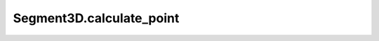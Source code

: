 Segment3D.calculate_point
=========================

.. automethod:: crossproduct.segment.Segment3D.calculate_point